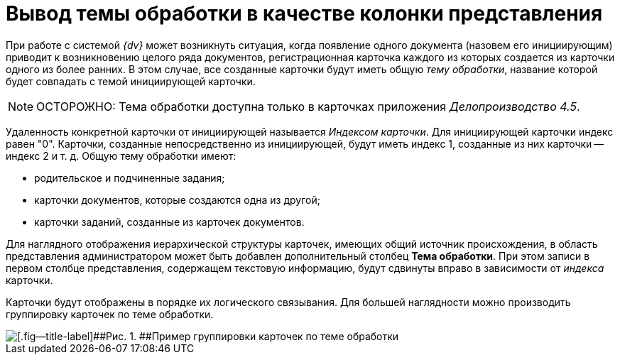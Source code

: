 = Вывод темы обработки в качестве колонки представления

При работе с системой _{dv}_ может возникнуть ситуация, когда появление одного документа (назовем его инициирующим) приводит к возникновению целого ряда документов, регистрационная карточка каждого из которых создается из карточки одного из более ранних. В этом случае, все созданные карточки будут иметь общую _тему обработки_, название которой будет совпадать с темой инициирующей карточки.

[NOTE]
====
[.note__title]#ОСТОРОЖНО:# Тема обработки доступна только в карточках приложения _Делопроизводство 4.5_.
====

Удаленность конкретной карточки от инициирующей называется _Индексом карточки_. Для инициирующей карточки индекс равен "0". Карточки, созданные непосредственно из инициирующей, будут иметь индекс 1, созданные из них карточки -- индекс 2 и т. д. Общую тему обработки имеют:

* родительское и подчиненные задания;
* карточки документов, которые создаются одна из другой;
* карточки заданий, созданные из карточек документов.

Для наглядного отображения иерархической структуры карточек, имеющих общий источник происхождения, в область представления администратором может быть добавлен дополнительный столбец [.keyword]*Тема обработки*. При этом записи в первом столбце представления, содержащем текстовую информацию, будут сдвинуты вправо в зависимости от _индекса_ карточки.

Карточки будут отображены в порядке их логического связывания. Для большей наглядности можно производить группировку карточек по теме обработки.

image::img/View_theme_processing.png[[.fig--title-label]##Рис. 1. ##Пример группировки карточек по теме обработки]
